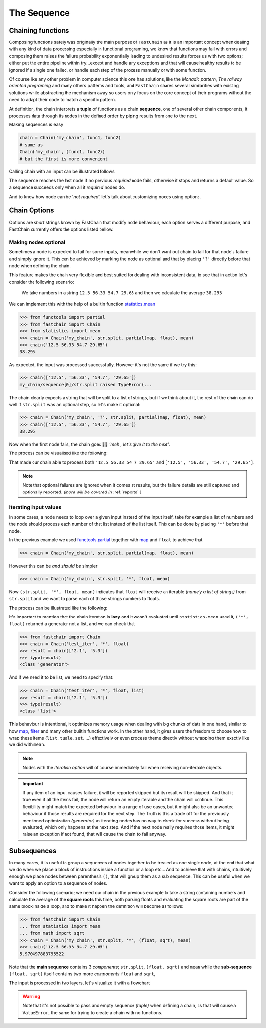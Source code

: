 ============
The Sequence
============

Chaining functions
==================
Composing functions safely was originally the main purpose of ``FastChain`` as it is an important concept
when dealing with any kind of data processing especially in functional programing, we know that
functions may fail with errors and composing them raises the failure probability exponentially
leading to undesired results forces us with two options; either put the entire pipeline within try...except
and handle any exceptions and that will cause healthy results to be ignored if a single one failed, or
handle each step of the process manually or with some function.

Of course like any other problem in computer science this one has solutions, like the *Monadic pattern*,
*The railway oriented programing* and many others patterns and tools, and ``FastChain`` shares several similarities
with existing solutions while abstracting the mechanism away so users only focus on the core concept of their programs
without the need to adapt their code to match a specific pattern.

At definition, the chain interprets a **tuple** of functions as a chain **sequence**, one of several other chain
components, it processes data through its nodes in the defined order by piping results from one to the next.

Making sequences is easy

.. code-block:: python

    chain = Chain('my_chain', func1, func2)
    # same as
    Chain('my_chain', (func1, func2))
    # but the first is more convenient

Calling chain with an input can be illustrated follows

.. mermaid::
    :align: center

    flowchart LR
        A((start))
        F1[func1]
        F2[func2]
        D1{success?}
        D2{success?}
        N([default value])
        INP([input])
        O1([result 1])
        O2([result 2])
        Z((end))
        classDef input fill:#1b1c1c,color:#ffffff;
        A --> INP:::input
        INP --> F1
        F1 --> D1
        D1 --> |YES| O1:::input --> F2
        D1 --> |NO| N
        F2 --> D2
        D2 --> |YES| O2:::input --> Z
        D2 --> |NO| N
        N --> Z

The sequence reaches the last node if no previous *required* node fails, otherwise it stops and returns
a default value. So a sequence succeeds only when all it *required* nodes do.

And to know how node can be '*not required*', let's talk about customizing nodes using options.

Chain Options
=============
Options are *short* strings known by FastChain that modify node behaviour, each option serves
a different purpose, and FastChain currently offers the options listed bellow.

Making nodes optional
---------------------
Sometimes a node is expected to fail for some inputs, meanwhile we don't want out chain to fail for that
node's failure and simply ignore it. This can be achieved by marking the node as optional and that by
placing ``'?'`` directly before that node when defining the chain.

This feature makes the chain very flexible and best suited for dealing with inconsistent data,
to see that in action let's consider the following scenario:

    We take numbers in a string ``12.5 56.33 54.7 29.65`` and then we calculate the average ``38.295``

We can implement this with the help of a builtin function `statistics.mean <https://docs.python.org/3/library/statistics.html#statistics.mean>`_

.. code-block:: python

    >>> from functools import partial
    >>> from fastchain import Chain
    >>> from statistics import mean
    >>> chain = Chain('my_chain', str.split, partial(map, float), mean)
    >>> chain('12.5 56.33 54.7 29.65')
    38.295

As expected, the input was processed successfully. However it's not the same if we try this:

.. code-block:: python

    >>> chain(['12.5', '56.33', '54.7', '29.65'])
    my_chain/sequence[0]/str.split raised TypeError(...

The chain clearly expects a string that will be split to a list of strings,
but if we think about it, the rest of the chain can do well if ``str.split`` was an optional step,
so let's make it optional:

.. code-block:: python

    >>> chain = Chain('my_chain', '?', str.split, partial(map, float), mean)
    >>> chain(['12.5', '56.33', '54.7', '29.65'])
    38.295

Now when the first node fails, the chain goes 🤷‍♂️ *'meh , let's give it to the next'*.

The process can be visualised like the following:

.. mermaid::
    :align: center

    flowchart LR
        START([input]) --> A
        A["optional node"] --> D
        D{success?} --> |Yes| OUT
        D{success?} --> |No| IN
        IN([forward input]) --> B
        OUT([return result]) --> B
        B["next node"]

That made our chain able to process both ``'12.5 56.33 54.7 29.65'`` and ``['12.5', '56.33', '54.7', '29.65']``.

.. note::

    Note that optional failures are ignored when it comes at results, but the failure details
    are still captured and optionally reported. *(more will be covered in* :ref:`reports` *)*

Iterating input values
----------------------
In some cases, a node needs to loop over a given input instead of the input itself,
take for example a list of numbers and the node should process each number of that list instead of the list itself.
This can be done by placing ``'*'`` before that node.

In the previous example we used `functools.partial <https://docs.python.org/3/library/functools.html#functools.partial>`_
together with `map <https://docs.python.org/3/library/functions.html#map>`_ and ``float`` to achieve that

.. code-block:: python

    >>> chain = Chain('my_chain', str.split, partial(map, float), mean)

However this can be *and should be* simpler

.. code-block:: python

    >>> chain = Chain('my_chain', str.split, '*', float, mean)

Now ``(str.split, '*', float, mean)`` indicates that ``float`` will receive an iterable *(namely a list of strings)*
from ``str.split`` and we want to parse each of those strings numbers to floats.

The process can be illustrated like the following:

.. mermaid::
    :align: center

    flowchart TB
        START((start)) --> |"'12.5 56.33 54.7 29.65'"| A
        A[str.strip] --> |"['12.5', '56.33', '54.7', '29.65']"| M
        M([*]) --> |'12.5'| B1[float] -->|12.5| C
        M --> |'56.33'| B2[float] -->|56.33| C
        M --> |'54.7'| B3[float] -->|54.7| C
        M --> |'29.65'| B4[float] -->|29.65| C
        C[mean] --> |38.295| END((end))

It's important to mention that the chain iteration is **lazy** and it wasn't evaluated until ``statistics.mean``
used it, ``('*', float)`` returned a generator not a list, and we can check that

.. code-block:: pycon

    >>> from fastchain import Chain
    >>> chain = Chain('test_iter', '*', float)
    >>> result = chain(['2.1', '5.3'])
    >>> type(result)
    <class 'generator'>

And if we need it to be list, we need to specify that:

.. code-block:: pycon

    >>> chain = Chain('test_iter', '*', float, list)
    >>> result = chain(['2.1', '5.3'])
    >>> type(result)
    <class 'list'>

This behaviour is intentional, it optimizes memory usage when dealing with big chunks of data in one hand,
similar to how `map <https://docs.python.org/3/library/functions.html#map>`_,
`filter <https://docs.python.org/3/library/functions.html#filter>`_ and many other builtin functions work.
In the other hand, it gives users the freedom to choose how to wrap these items
(``list``, ``tuple``, ``set``, ...) effectively or even process theme directly
without wrapping them exactly like we did with ``mean``.

.. note::

    Nodes with the *iteration option* will of course immediately fail when receiving non-iterable objects.

.. important::

    If any item of an input causes failure, it will be reported skipped but its result will be skipped.
    And that is true even if all the items fail, the node will return an empty iterable and the chain will continue.
    This flexibility might match the expected behaviour in a range of use cases, but it might also be an unwanted
    behaviour if those results are required for the next step. The Truth is this a trade off for the previously
    mentioned optimization *(generator)* as iterating nodes has no way to check for success without being evaluated,
    which only happens at the next step.
    And if the next node really requires those items, it might raise an exception if not found, that will
    cause the chain to fail anyway.

Subsequences
============
In many cases, it is useful to group a sequences of nodes together to be treated as one single node,
at the end that what we do when we place a block of instructions inside a function or a loop etc...
And to achieve that with chains, intuitively enough we place nodes between parenthesis ``()``, that will group
them as a sub sequence. This can be useful when we want to apply an option to a sequence of nodes.

Consider the following scenario; we need our chain in the previous example to take a string containing numbers
and calculate the average of the **square roots** this time, both parsing floats and evaluating the square roots
are part of the same block inside a loop, and to make it happen the definition will become as follows:

.. code-block:: python

    >>> from fastchain import Chain
    ... from statistics import mean
    ... from math import sqrt
    >>> chain = Chain('my_chain', str.split, '*', (float, sqrt), mean)
    >>> chain('12.5 56.33 54.7 29.65')
    5.970497883795522

Note that the **main sequence** contains 3 *components*; ``str.split``, ``(float, sqrt)`` and ``mean``
while the **sub-sequence** ``(float, sqrt)`` itself contains two more *components* ``float`` and ``sqrt``,

The input is processed in two layers, let's visualize it with a flowchart

.. mermaid::

    flowchart TD
        START((start))
        END((end))
        A[str.split]
        M([*])
        subgraph iteration 0
        B1[float]
        C1[sqrt]
        end
        subgraph iteration 1
        B2[float]
        C2[sqrt]
        end
        subgraph iteration 2
        B3[float]
        C3[sqrt]
        end
        subgraph iteration 3
        B4[float]
        C4[sqrt]
        end
        D[mean]

        START --> |"'12.5 56.33 54.7 29.65'"| A
        A --> |"['12.5', '56.33', '54.7', '29.65']"| M
        M --> |'12.5'| B1 --> |12.5| C1 --> |3.535...| D
        M --> |'56.33'| B2 --> |56.33| C2 --> |7.505...| D
        M --> |'54.7'| B3 --> |54.7| C3 --> |7.395...| D
        M --> |'29.65'| B4 --> |29.65| C4 --> |5.445...| D
        D --> |5.970...| END

.. warning::

    Note that it's not possible to pass and empty sequence *(tuple)* when defining a chain,
    as that will cause a ``ValueError``, the same for trying to create a chain with no functions.

